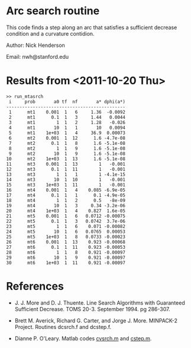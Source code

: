 * Arc search routine

This code finds a step along an arc that satisfies a sufficient decrease
condition and a curvature contidion.

Author: Nick Henderson

Email: nwh@stanford.edu

* Results from <2011-10-20 Thu>

#+BEGIN_EXAMPLE
>> run_mtasrch
 i     prob       a0 tf  nf       a* dphi(a*)
---------------------------------------------
 1      mt1    0.001  1   6     1.36  -0.0092
 2      mt1      0.1  1   3     1.44   0.0044
 3      mt1        1  1   2     1.28   -0.026
 4      mt1       10  1   1       10   0.0094
 5      mt1    1e+03  1   4     36.9  0.00073
 6      mt2    0.001  1  12      1.6 -4.7e-08
 7      mt2      0.1  1   8      1.6 -5.1e-08
 8      mt2        1  1   9      1.6 -5.1e-08
 9      mt2       10  1   9      1.6 -5.1e-08
10      mt2    1e+03  1  13      1.6 -5.1e-08
11      mt3    0.001  1  13        1   -0.001
12      mt3      0.1  1  11        1   -0.001
13      mt3        1  1   1        1 -4.1e-15
14      mt3       10  1  10        1   -0.001
15      mt3    1e+03  1  11        1   -0.001
16      mt4    0.001  1   4    0.085 -6.9e-05
17      mt4      0.1  1   1      0.1 -4.9e-05
18      mt4        1  1   2      0.5   -8e-09
19      mt4       10  1   3     0.34 -3.2e-06
20      mt4    1e+03  1   4    0.827  1.6e-05
21      mt5    0.001  1   6   0.0712 -0.00075
22      mt5      0.1  1   3   0.0742  3.7e-06
23      mt5        1  1   6    0.071 -0.00082
24      mt5       10  1   6   0.0765  0.00053
25      mt5    1e+03  1   8   0.0733 -0.00023
26      mt6    0.001  1  13    0.923 -0.00068
27      mt6      0.1  1  11    0.923 -0.00053
28      mt6        1  1   8    0.921 -0.00097
29      mt6       10  1   9    0.921 -0.00097
30      mt6    1e+03  1  11    0.921 -0.00097
#+END_EXAMPLE

* References

- J. J. More and D. J. Thuente.  Line Search Algorithms with Guaranteed
  Sufficient Decrease.  TOMS 20-3.  September 1994.  pg 286-307.

- Brett M. Averick, Richard G. Carter, and Jorge J. More.  MINPACK-2 Project.
  Routines dcsrch.f and dcstep.f.

- Dianne P. O'Leary. Matlab codes [[http://www.cs.umd.edu/~oleary/a607/cvsrch.m][cvsrch.m]] and [[http://www.cs.umd.edu/~oleary/a607/cstep.m][cstep.m]].
